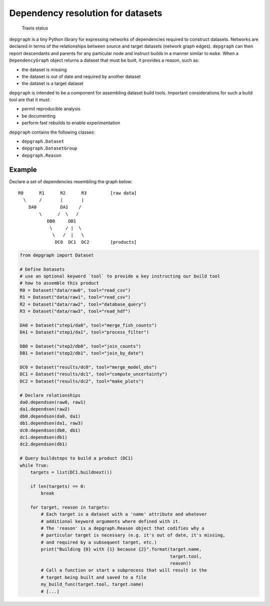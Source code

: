 Dependency resolution for datasets
==================================

.. figure:: https://travis-ci.org/njwilson23/depgraph.svg?branch=master
   :alt: Travis status

   Travis status

``depgraph`` is a tiny Python library for expressing networks of
dependencies required to construct datasets. Networks are declared in
terms of the relationships between source and target datasets (network
graph edges). ``depgraph`` can then report descendants and parents for
any particular node and instruct builds in a manner similar to ``make``.
When a ``DependencyGraph`` object returns a dataset that must be built,
it provides a reason, such as:

-  the dataset is missing
-  the dataset is out of date and required by another dataset
-  the dataset is a target dataset

``depgraph`` is intended to be a component for assembling dataset build
tools. Important considerations for such a build tool are that it must:

-  permit reproducible analysis
-  be documenting
-  perform fast rebuilds to enable experimentation

``depgraph`` contains the following classes:

-  ``depgraph.Dataset``
-  ``depgraph.DatasetGroup``
-  ``depgraph.Reason``

Example
-------

Declare a set of dependencies resembling the graph below:

::

         R0      R1      R2      R3         [raw data]
           \     /       |       |
             DA0         DA1    /
                 \      /  \   /
                    DB0     DB1
                     \     / |  \
                      \   /  |   \
                       DC0  DC1  DC2        [products]

.. code:: python

    from depgraph import Dataset

    # Define Datasets
    # use an optional keyword `tool` to provide a key instructing our build tool
    # how to assemble this product
    R0 = Dataset("data/raw0", tool="read_csv")
    R1 = Dataset("data/raw1", tool="read_csv")
    R2 = Dataset("data/raw2", tool="database_query")
    R3 = Dataset("data/raw3", tool="read_hdf")

    DA0 = Dataset("step1/da0", tool="merge_fish_counts")
    DA1 = Dataset("step1/da1", tool="process_filter")

    DB0 = Dataset("step2/db0", tool="join_counts")
    DB1 = Dataset("step2/db1", tool="join_by_date")

    DC0 = Dataset("results/dc0", tool="merge_model_obs")
    DC1 = Dataset("results/dc1", tool="compute_uncertainty")
    DC2 = Dataset("results/dc2", tool="make_plots")

    # Declare relationships
    da0.dependson(raw0, raw1)
    da1.dependson(raw2)
    db0.dependson(da0, da1)
    db1.dependson(da1, raw3)
    dc0.dependson(db0, db1)
    dc1.dependson(db1)
    dc2.dependson(db1)

    # Query buildsteps to build a product (DC1)
    while True:
        targets = list(DC1.buildnext())

        if len(targets) == 0:
            break

        for target, reason in targets:
            # Each target is a dataset with a 'name' attribute and whatever
            # additional keyword arguments where defined with it.
            # The 'reason' is a depgraph.Reason object that codifies why a
            # particular target is necessary (e.g. it's out of date, it's missing,
            # and required by a subsequent target, etc.)
            print("Building {0} with {1} because {2}".format(target.name,
                                                             target.tool,
                                                             reason))
            # Call a function or start a subprocess that will result in the
            # target being built and saved to a file
            my_build_func(target.tool, target.name)
            # [...]
